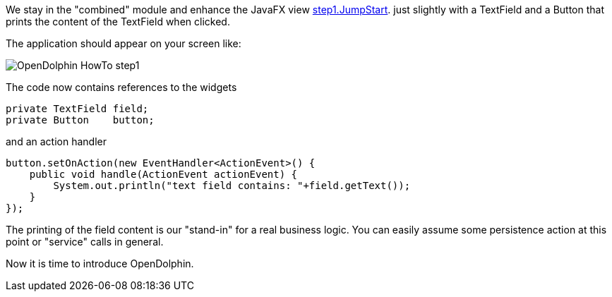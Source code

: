 We stay in the "combined" module and enhance the JavaFX view
link:https://github.com/canoo/DolphinJumpStart/blob/master/combined/src/main/java/step_1/JumpStart.java[step1.JumpStart].
just slightly with a TextField and a Button that prints the content of the TextField when clicked.

The application should appear on your screen like:

image::./resources/img/dolphin_pics/OpenDolphin-HowTo-step1.png[]


// TODO  Selecting parts of a document to include content from URI by tagged regions
// -a allow-uri-read, :allow-uri-read: :safe: unsafe

The code now contains references to the widgets
[source,java]
private TextField field;
private Button    button;


and an action handler

[source,java]
button.setOnAction(new EventHandler<ActionEvent>() {
    public void handle(ActionEvent actionEvent) {
        System.out.println("text field contains: "+field.getText());
    }
});


The printing of the field content is our "stand-in" for a real business logic.
You can easily assume some persistence action at this point or
"service" calls in general.

Now it is time to introduce OpenDolphin.